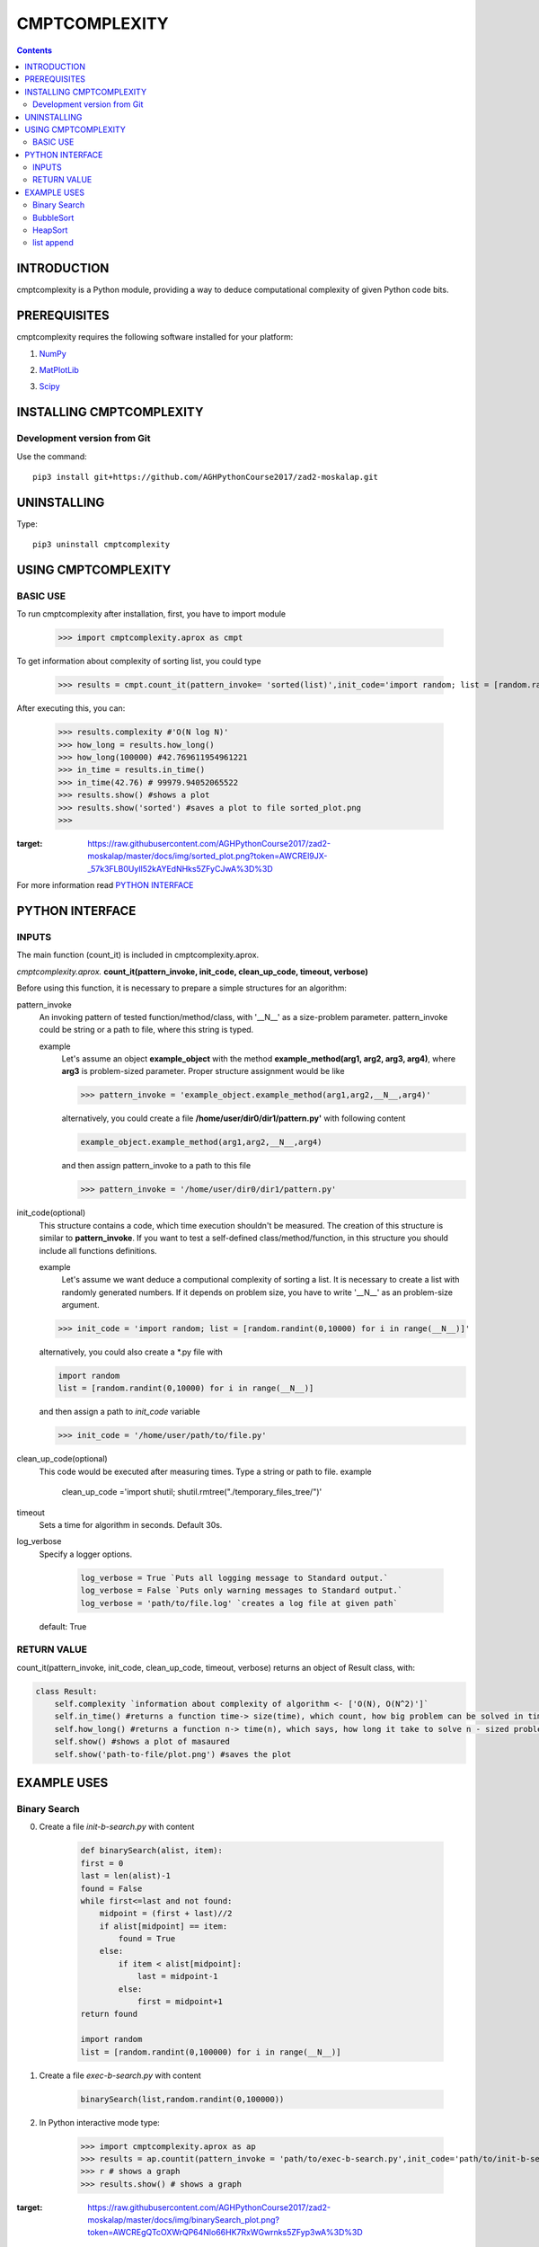 CMPTCOMPLEXITY
++++++++++++++



.. Contents::


INTRODUCTION
============


cmptcomplexity is a Python module, providing a way to deduce computational complexity of given Python code bits.




PREREQUISITES
=============

cmptcomplexity requires the following software installed for your platform:


1) NumPy__

__ http://www.numpy.org/

2) MatPlotLib__

__ http://matplotlib.org/

3)  Scipy__

__ https://www.scipy.org/

INSTALLING CMPTCOMPLEXITY
=========================

Development version from Git
----------------------------
Use the command::

  pip3 install git+https://github.com/AGHPythonCourse2017/zad2-moskalap.git

UNINSTALLING
============
Type::

  pip3 uninstall cmptcomplexity


USING CMPTCOMPLEXITY
====================

BASIC USE
---------

To run cmptcomplexity after installation, first, you have to import module

   >>> import cmptcomplexity.aprox as cmpt

To get information about complexity of sorting list, you could type


   >>> results = cmpt.count_it(pattern_invoke= 'sorted(list)',init_code='import random; list = [random.randint(1,10000) for i in range (__N__)]')

After executing this, you can:

    >>> results.complexity #'O(N log N)'
    >>> how_long = results.how_long()
    >>> how_long(100000) #42.769611954961221
    >>> in_time = results.in_time()
    >>> in_time(42.76) # 99979.94052065522
    >>> results.show() #shows a plot
    >>> results.show('sorted') #saves a plot to file sorted_plot.png
    >>>


    .. image:: https://raw.githubusercontent.com/AGHPythonCourse2017/zad2-moskalap/master/docs/img/sorted_plot.png?token=AWCREl9JX-_57k3FLB0UyIl52kAYEdNHks5ZFyCJwA%3D%3D
:target: https://raw.githubusercontent.com/AGHPythonCourse2017/zad2-moskalap/master/docs/img/sorted_plot.png?token=AWCREl9JX-_57k3FLB0UyIl52kAYEdNHks5ZFyCJwA%3D%3D



For more information read `PYTHON INTERFACE`_


.. _`PYTHON INTERFACE`

PYTHON INTERFACE
================

INPUTS
------

The main function (count_it) is included in cmptcomplexity.aprox.


*cmptcomplexity.aprox.*
**count_it(pattern_invoke, init_code, clean_up_code, timeout, verbose)**

Before using this function, it is necessary to prepare a simple structures for an algorithm:

pattern_invoke
    An invoking pattern of tested function/method/class, with '__N__' as a size-problem parameter.
    pattern_invoke could be string or a path to file, where this string is typed.

    example
        Let's assume an object **example_object** with the method **example_method(arg1, arg2, arg3, arg4)**, where **arg3** is problem-sized parameter.
        Proper structure assignment would be like

        >>> pattern_invoke = 'example_object.example_method(arg1,arg2,__N__,arg4)'

        alternatively, you could create a file **/home/user/dir0/dir1/pattern.py'** with following content

        .. code-block:: python

            example_object.example_method(arg1,arg2,__N__,arg4)

        and then assign pattern_invoke to a path to this file

        >>> pattern_invoke = '/home/user/dir0/dir1/pattern.py'


init_code(optional)
    This structure contains a code, which time execution shouldn't be measured.
    The creation of this structure is similar to **pattern_invoke**. If you want to test a self-defined class/method/function, in this structure you should include all functions definitions.

    example
        Let's assume we want deduce a computional complexity of sorting a list. It is necessary to create a list with randomly generated numbers. If it depends on problem size, you have to write '__N__' as an problem-size argument.
    >>> init_code = 'import random; list = [random.randint(0,10000) for i in range(__N__)]'

    alternatively, you could also create a *.py file with

    .. code-block:: python

        import random
        list = [random.randint(0,10000) for i in range(__N__)]

    and then assign a path to *init_code* variable

    >>> init_code = '/home/user/path/to/file.py'

clean_up_code(optional)
    This code would be executed after measuring times. Type a string or path to file.
    example
        .. code-block:: python

        clean_up_code ='import shutil; shutil.rmtree("./temporary_files_tree/")'


timeout
    Sets a time for algorithm in seconds. Default 30s.

log_verbose
    Specify a logger options.

      .. code-block:: python

        log_verbose = True `Puts all logging message to Standard output.`
        log_verbose = False `Puts only warning messages to Standard output.`
        log_verbose = 'path/to/file.log' `creates a log file at given path`

    default: True


RETURN VALUE
------------
count_it(pattern_invoke, init_code, clean_up_code, timeout, verbose) returns an object of Result class, with:

.. code-block:: python

    class Result:
        self.complexity `information about complexity of algorithm <- ['O(N), O(N^2)']`
        self.in_time() #returns a function time-> size(time), which count, how big problem can be solved in time msec
        self.how_long() #returns a function n-> time(n), which says, how long it take to solve n - sized problem (in msec)
        self.show() #shows a plot of masaured
        self.show('path-to-file/plot.png') #saves the plot


EXAMPLE USES
============

Binary Search
-------------

0) Create a file *init-b-search.py* with content

    .. code-block:: python

        def binarySearch(alist, item):
        first = 0
        last = len(alist)-1
        found = False
        while first<=last and not found:
            midpoint = (first + last)//2
            if alist[midpoint] == item:
                found = True
            else:
                if item < alist[midpoint]:
                    last = midpoint-1
                else:
                    first = midpoint+1
        return found

        import random
        list = [random.randint(0,100000) for i in range(__N__)]

1) Create a file *exec-b-search.py* with content

    .. code-block:: python

        binarySearch(list,random.randint(0,100000))

2) In Python interactive mode type:

    >>> import cmptcomplexity.aprox as ap
    >>> results = ap.countit(pattern_invoke = 'path/to/exec-b-search.py',init_code='path/to/init-b-search.py',timeout=30,log_verbose=True)
    >>> r # shows a graph
    >>> results.show() # shows a graph


    .. image:: https://raw.githubusercontent.com/AGHPythonCourse2017/zad2-moskalap/master/docs/img/binarySearch_plot.png?token=AWCREgQTcOXWrQP64Nlo66HK7RxWGwrnks5ZFyp3wA%3D%3D
:target: https://raw.githubusercontent.com/AGHPythonCourse2017/zad2-moskalap/master/docs/img/binarySearch_plot.png?token=AWCREgQTcOXWrQP64Nlo66HK7RxWGwrnks5ZFyp3wA%3D%3D

BubbleSort
----------

0) Create a file *init-b-sort.py* with content

    .. code-block:: python

        def bubbleSort(alist):
            for passnum in range(len(alist)-1,0,-1):
                for i in range(passnum):
                    if alist[i]>alist[i+1]:
                        temp = alist[i]
                        alist[i] = alist[i+1]
                        alist[i+1] = temp

        import random
        list = [random.randint(0,100000) for i in range(__N__)]

1) Create a file *exec-b-sort.py* with content

    .. code-block:: python

        bubbleSort(list)


2) In Python interactive mode type:

    >>> import cmptcomplexity.aprox as ap
    >>> results = ap.countit(pattern_invoke = 'path/to/exec-b-sort.py',init_code='path/to/init-b-sort.py',timeout=30,log_verbose=True)
    >>> results.show() # shows a graph

    .. image:: https://raw.githubusercontent.com/AGHPythonCourse2017/zad2-moskalap/master/docs/img/bubblesort_plot.png?token=AWCREshMKaFLjCfQh5Gj9xrVjK_x_O5aks5ZFysEwA%3D%3D
:target: https://raw.githubusercontent.com/AGHPythonCourse2017/zad2-moskalap/master/docs/img/bubblesort_plot.png?token=AWCREshMKaFLjCfQh5Gj9xrVjK_x_O5aks5ZFysEwA%3D%3D





HeapSort
--------


0) Create a file *exec-h-sort.py* with content

    .. code-block:: python


        heapsort(array)


1) Create a file *init-h-sort.py* with content

    .. code-block:: python


        def heapsort(lst):
        ''' Heapsort. Note: this function sorts in-place (it mutates the list). '''
         # in pseudo-code, heapify only called once, so inline it here
            for start in range((len(lst) - 2) // 2, -1, -1):
                siftdown(lst, start, len(lst) - 1)

            for end in range(len(lst) - 1, 0, -1):
                lst[end], lst[0] = lst[0], lst[end]
                siftdown(lst, 0, end - 1)
            return lst


        def siftdown(lst, start, end):
            root = start
            while True:
                child = root * 2 + 1
                if child > end: break
                if child + 1 <= end and lst[child] < lst[child + 1]:
                    child += 1
                if lst[root] < lst[child]:
                    lst[root], lst[child] = lst[child], lst[root]
                    root = child
                else:
                    break

        import random
        array = [random.randint(0,1000000) for i in range(__N__)]

2) In Python interactive mode type:

    >>> import cmptcomplexity.aprox as ap
    >>> results = ap.countit(pattern_invoke = 'path/to/exec-h-sort.py',init_code='path/to/init-h-sort.py',timeout=30,log_verbose=True)
    >>> results.show() # shows a graph


    .. image:: https://raw.githubusercontent.com/AGHPythonCourse2017/zad2-moskalap/master/docs/img/heapsort_plot.png?token=AWCREnwS_SzUL6cbAeYbTv0KrY38BIJSks5ZFys5wA%3D%3D
:target: https://raw.githubusercontent.com/AGHPythonCourse2017/zad2-moskalap/master/docs/img/heapsort_plot.png?token=AWCREnwS_SzUL6cbAeYbTv0KrY38BIJSks5ZFys5wA%3D%3D



list append
-----------
0) In Python interactive mode type:

    >>> import cmptcomplexity.aprox as ap
    >>> results = ap.countit(pattern_invoke = 'l.append(513)',init_code='import random; l = [random.randint(0,1000000) for i in range(__N__)]',timeout=30,log_verbose=True)
    >>> results.show() # shows a graph

    .. image:: https://raw.githubusercontent.com/AGHPythonCourse2017/zad2-moskalap/master/docs/img/list.append()_plot.png?token=AWCREskpk9JyJ-UJFbKWHkvZsSFoGgLtks5ZFytuwA%3D%3D
:target: https://raw.githubusercontent.com/AGHPythonCourse2017/zad2-moskalap/master/docs/img/list.append()_plot.png?token=AWCREskpk9JyJ-UJFbKWHkvZsSFoGgLtks5ZFytuwA%3D%3D

